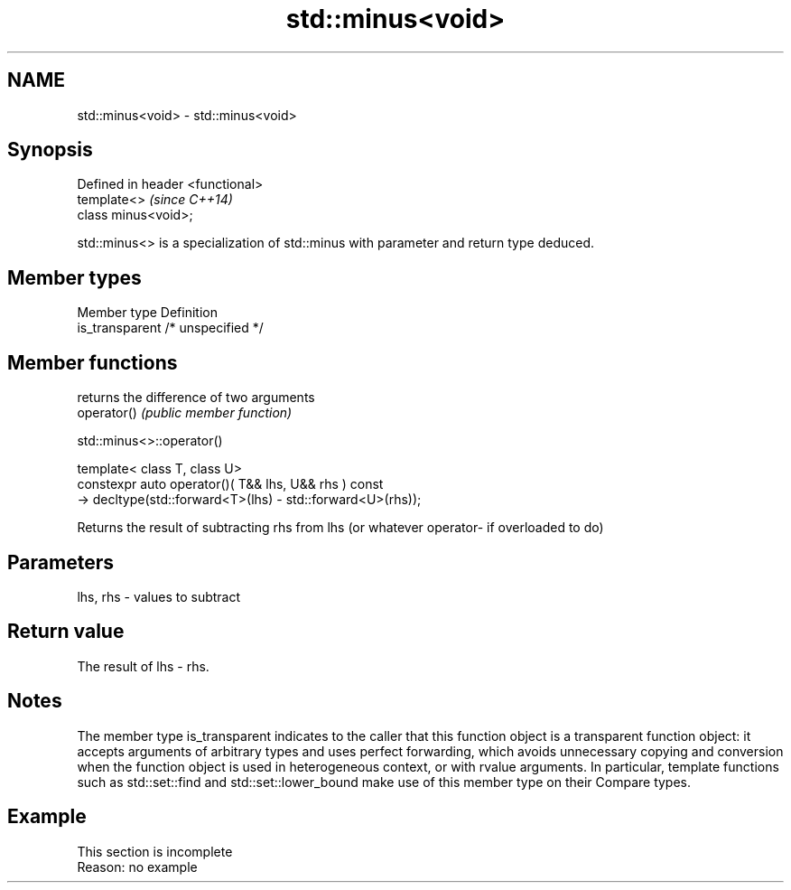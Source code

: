 .TH std::minus<void> 3 "2020.03.24" "http://cppreference.com" "C++ Standard Libary"
.SH NAME
std::minus<void> \- std::minus<void>

.SH Synopsis

  Defined in header <functional>
  template<>                      \fI(since C++14)\fP
  class minus<void>;

  std::minus<> is a specialization of std::minus with parameter and return type deduced.

.SH Member types


  Member type    Definition
  is_transparent /* unspecified */


.SH Member functions


             returns the difference of two arguments
  operator() \fI(public member function)\fP


   std::minus<>::operator()


  template< class T, class U>
  constexpr auto operator()( T&& lhs, U&& rhs ) const
  -> decltype(std::forward<T>(lhs) - std::forward<U>(rhs));

  Returns the result of subtracting rhs from lhs (or whatever operator- if overloaded to do)

.SH Parameters


  lhs, rhs - values to subtract


.SH Return value

  The result of lhs - rhs.

.SH Notes

  The member type is_transparent indicates to the caller that this function object is a transparent function object: it accepts arguments of arbitrary types and uses perfect forwarding, which avoids unnecessary copying and conversion when the function object is used in heterogeneous context, or with rvalue arguments. In particular, template functions such as std::set::find and std::set::lower_bound make use of this member type on their Compare types.

.SH Example


   This section is incomplete
   Reason: no example




